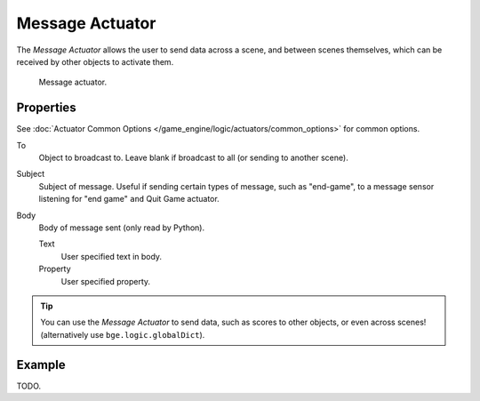.. _bpy.types.MessageActuator:

****************
Message Actuator
****************

The *Message Actuator* allows the user to send data across a scene,
and between scenes themselves, which can be received by other objects to activate them.

.. figure:: /images/game-engine_logic_actuators_types_message_node.png
   :width: 271px

   Message actuator.


Properties
==========

See :doc:`Actuator Common Options </game_engine/logic/actuators/common_options>` for common options.

To
   Object to broadcast to. Leave blank if broadcast to all (or sending to another scene).
Subject
   Subject of message. Useful if sending certain types of message, such as "end-game",
   to a message sensor listening for "end game" ``and`` Quit Game actuator.
Body
   Body of message sent (only read by Python).

   Text
      User specified text in body.
   Property
      User specified property.

.. tip::

   You can use the *Message Actuator* to send data, such as scores to other objects,
   or even across scenes! (alternatively use ``bge.logic.globalDict``).


Example
=======

TODO.
